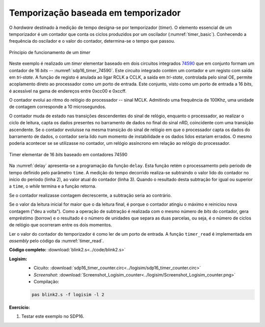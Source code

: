 .. _Timers_exemplo12:


Temporização baseada em temporizador
************************************

O *hardware* destinado à medição de tempo designa-se por temporizador (*timer*).
O elemento essencial de um temporizador é um contador
que conta os ciclos produzidos por um oscilador (:numref:`timer_basic`).
Conhecendo a frequência do oscilador e o valor do contador,
determina-se o tempo que passou.

.. figure:: timer_basic.png
   :name: timer_basic
   :align: center

   Príncipio de funcionamento de um *timer*

Neste exemplo é realizado um *timer* elementar baseado em dois circuitos integrados
`74590 <https://www.ti.com/lit/ds/symlink/sn74hc590a.pdf?ts=1618508958868&ref_url=https%253A%252F%252Fwww.google.co.uk%252F>`_
que em conjunto formam um contador de 16 *bits* -- :numref:`sdp16_timer_74590`.
Este circuito integrado contém um contador e um registo com saída em *tri-state*.
A função de registo é anulada ao ligar RCLK a CCLK, a saída em *tri-state*,
controlada pelo sinal OE,
permite acoplamento direto ao processador como um porto de entrada.
Este conjunto, visto como um porto de entrada a 16 *bits*,
é acessível na gama de endereços entre 0xcc00 e 0xccff.

O contador evolui ao ritmo do relógio do processador -- sinal MCLK.
Admitindo uma frequência de 100Khz, uma unidade de contagem corresponde a 10 microsegundos.

O contador muda de estado nas transições descendentes do sinal de relógio,
enquanto o processador, ao realizar o ciclo de leitura,
capta os dados presentes no barramento de dados no final do sinal nRD,
coincidente com uma transição ascendente.
Se o contador evoluisse na mesma transição do sinal de relógio
em que o processador capta os dados do barramento de dados,
o contador seria lido num momento de instabilidade
e os dados lidos estariam errados.
O mesmo poderia acontecer se se utilizasse no contador,
um relógio assíncrono em relação ao relógio do processador.

.. figure:: sdp16_timer_74590.png
   :name: sdp16_timer_74590
   :align: center

   Timer elementar de 16 *bits* baseado em contadores 74590

Na :numref:`delay` apresenta-se a programação da função ``delay``.
Esta função retém o processamento pelo periodo de tempo definido pelo parâmetro ``time``.
A medição do tempo decorrido realiza-se subtraindo
o valor lido do contador no início do período (linha 2),
ao valor atual do contador (linha 3). Quando o resultado
desta subtração for igual ou superior a ``time``, o *while* termina e a função retorna.

Se o contador realizasse contagem decrescente, a subtração seria ao contrário.

Se o valor da leitura inicial for maior que o da leitura final,
é porque o contador atingiu o máximo e reiniciou nova contagem ("deu a volta").
Como a operação de subtração é realizada com o mesmo número de *bits* do contador,
gera empréstimo (*borrow*) e o resultado é o número de unidades que separa as duas parcelas,
ou seja, é o número de ciclos de relógio que ocorreram entre os dois momentos.

.. code-block:: c
   :linenos:
   :caption: Função ``delay`` baseada no *timer* da :numref:`sdp16_timer_74590`
   :name: delay

   void delay(uint16_t time) {
   	uint16_t initial = timer_read();
   	while (timer_read() - initial < time)
   		;
   }

Ler o valor do contador do temporizador é como ler de um porto de entrada.
A função ``timer_read`` é implementada em *assembly* pelo código da :numref:`timer_read`.

.. code-block:: asm
   :linenos:
   :caption: Função ``timer_read``
   :name: timer_read

   	.equ	TIMER_ADDRESS, 0xff80

   timer_read:
   	mov	r1, TIMER_ADDRESS & 0xff
   	movt	r1, TIMER_ADDRESS >> 8
   	ldr	r0, [r0]
   	mov	pc, lr

**Código completo:** :download:`blink2.s<../code/blink2.s>`

**Logisim:**
   - Cicuito: :download:`sdp16_timer_counter.circ<../logisim/sdp16_timer_counter.circ>`
   - *Screenshot*: :download:`Screenshot_Logisim_counter<../logisim/Screenshot_Logisim_counter.png>`
   - Compilação:

   .. code-block:: console

      pas blink2.s -f logisim -l 2

**Exercício:**

1. Testar este exemplo no SDP16.
